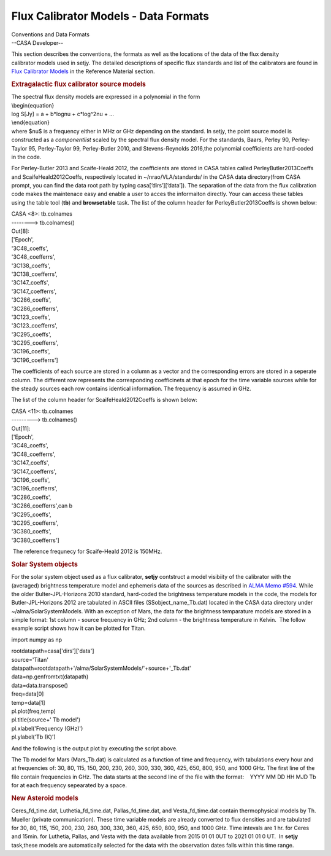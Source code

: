 .. container::
   :name: viewlet-above-content-title

Flux Calibrator Models - Data Formats
=====================================

.. container::
   :name: viewlet-below-content-title

.. container:: documentDescription description

   Conventions and Data Formats

.. container:: section
   :name: viewlet-above-content-body

.. container:: section
   :name: content-core

   --CASA Developer--

   .. container::
      :name: parent-fieldname-text

      This section describes the conventions, the formats as well as the
      locations of the data of the flux density calibrator models used
      in setjy. The detailed descriptions of specific flux standards and
      list of the calibrators are found in `Flux Calibrator
      Models <https://casa.nrao.edu/casadocs-devel/stable/memo-series/reference-material/flux-calibrator-models>`__
      in the Reference Material section.

      .. rubric:: Extragalactic flux calibrator source models
         :name: extragalactic-flux-calibrator-source-models

      | The spectral flux density models are expressed in a polynomial
        in the form
      | \\begin{equation}
      | log S[Jy] = a + b*log\nu + c*log^2\nu + …
      | \\end{equation}
      | where $\nu$ is a frequency either in MHz or GHz depending on the
        standard. In setjy, the point source model is constructed as a
        *componentlist* scaled by the spectral flux density model. For
        the standards, Baars, Perley 90, Perley-Taylor 95, Perley-Taylor
        99, Perley-Butler 2010, and Stevens-Reynolds 2016,the polynomial
        coefficients are hard-coded in the code.

      For Perley-Butler 2013 and Scaife-Heald 2012, the coefficients are
      stored in CASA tables called PerleyButler2013Coeffs and
      ScaifeHeald2012Coeffs, respectively located in
      ~/nrao/VLA/standards/ in the CASA data directory(from CASA prompt,
      you can find the data root path by typing casa[‘dirs’][‘data’]).
      The separation of the data from the flux calibration code makes
      the maintenace easy and enable a user to acces the informaiton
      directly. Your can access these tables using the table tool
      (**tb**) and **browsetable** task. The list of the column header
      for PerleyButler2013Coeffs is shown below:

      .. container:: casa-output-box

         | CASA <8>: tb.colnames
         | --------> tb.colnames()
         | Out[8]:
         | ['Epoch',
         | '3C48_coeffs',
         | '3C48_coefferrs',
         | '3C138_coeffs',
         | '3C138_coefferrs',
         | '3C147_coeffs',
         | '3C147_coefferrs',
         | '3C286_coeffs',
         | '3C286_coefferrs',
         | '3C123_coeffs',
         | '3C123_coefferrs',
         | '3C295_coeffs',
         | '3C295_coefferrs',
         | '3C196_coeffs',
         | '3C196_coefferrs']

      The coefficients of each source are stored in a column as a vector
      and the corresponding errors are stored in a seperate column. The
      different row represents the corresponding coefficinets at that
      epoch for the time variable sources while for the steady
      sources each row contains identical information. The frequency is
      assumed in GHz.

      The list of the column header for ScaifeHeald2012Coeffs is shown
      below:

      .. container:: casa-output-box

         | CASA <11>: tb.colnames
         | ---------> tb.colnames()
         | Out[11]:
         | ['Epoch',
         | '3C48_coeffs',
         | '3C48_coefferrs',
         | '3C147_coeffs',
         | '3C147_coefferrs',
         | '3C196_coeffs',
         | '3C196_coefferrs',
         | '3C286_coeffs',
         | '3C286_coefferrs',can b
         | '3C295_coeffs',
         | '3C295_coefferrs',
         | '3C380_coeffs',
         | '3C380_coefferrs']

       The reference frequnecy for Scaife-Heald 2012 is 150MHz. 

       

      .. rubric:: Solar System objects
         :name: solar-system-objects

      For the solar system object used as a flux calibrator, **setjy**
      contstruct a model visibiity of the calibrator with the (averaged)
      brightness temperature model and ephemeris data of the sources as
      described in `ALMA Memo
      #594 <https://library.nrao.edu/public/memos/alma/memo594.pdf>`__.
      While the older Bulter-JPL-Horizons 2010 standard, hard-coded the
      brightness temperature models in the code, the models for
      Butler-JPL-Horizons 2012 are tabulated in ASCII files
      (SSobject_name_Tb.dat) located in the CASA data directory under
      ~/alma/SolarSystemModels. With an exception of Mars, the data for
      the brightness temparature models are stored in a simple format:
      1st column - source frequency in GHz; 2nd column - the brightness
      temperature in Kelvin.  The follow example script shows how it can
      be plotted for Titan.

      .. container:: casa-input-box

         import numpy as np

         | rootdatapath=casa['dirs']['data']
         | source='Titan'
         | datapath=rootdatapath+'/alma/SolarSystemModels/'+source+'_Tb.dat'
         | data=np.genfromtxt(datapath)
         | data=data.transpose()

         | freq=data[0]
         | temp=data[1]
         | pl.plot(freq,temp)
         | pl.title(source+' Tb model')
         | pl.xlabel('Frequency (GHz)')
         | pl.ylabel('Tb (K)')

          

      And the following is the output plot by executing the script
      above.

      |image1|

       

      The Tb model for Mars (Mars_Tb.dat) is calculated as a function of
      time and frequency, with tabulations every hour and at frequencies
      of: 30, 80, 115, 150, 200, 230, 260, 300, 330, 360, 425, 650, 800,
      950, and 1000 GHz. The first line of the file contain frequencies
      in GHz. The data starts at the second line of the file with the
      format:    YYYY MM DD HH MJD Tb for at each frequency sepearated
      by a space.

       

      .. rubric:: New Asteroid models
         :name: new-asteroid-models

      Ceres_fd_time.dat, Luthetia_fd_time.dat, Pallas_fd_time.dat, and
      Vesta_fd_time.dat contain thermophysical models by Th. Mueller
      (private communication). These time variable models are already
      converted to flux densities and are tabulated for 30, 80, 115,
      150, 200, 230, 260, 300, 330, 360, 425, 650, 800, 950, and 1000
      GHz. Time intevals are 1 hr. for Ceres and 15min. for Luthetia,
      Pallas, and Vesta with the data available from 2015 01 01 0UT to
      2021 01 01 0 UT.  In **setjy** task,these models are automatically
      selected for the data with the observation dates falls within this
      time range. 

       

.. container:: section
   :name: viewlet-below-content-body

.. |image1| image:: https://casa.nrao.edu/casadocs-devel/stable/memo-series/reference-material/titan-tb-model.png/@@images/5e99b969-c3ce-4f0c-8758-e48eeec2d360.png
   :class: image-inline
